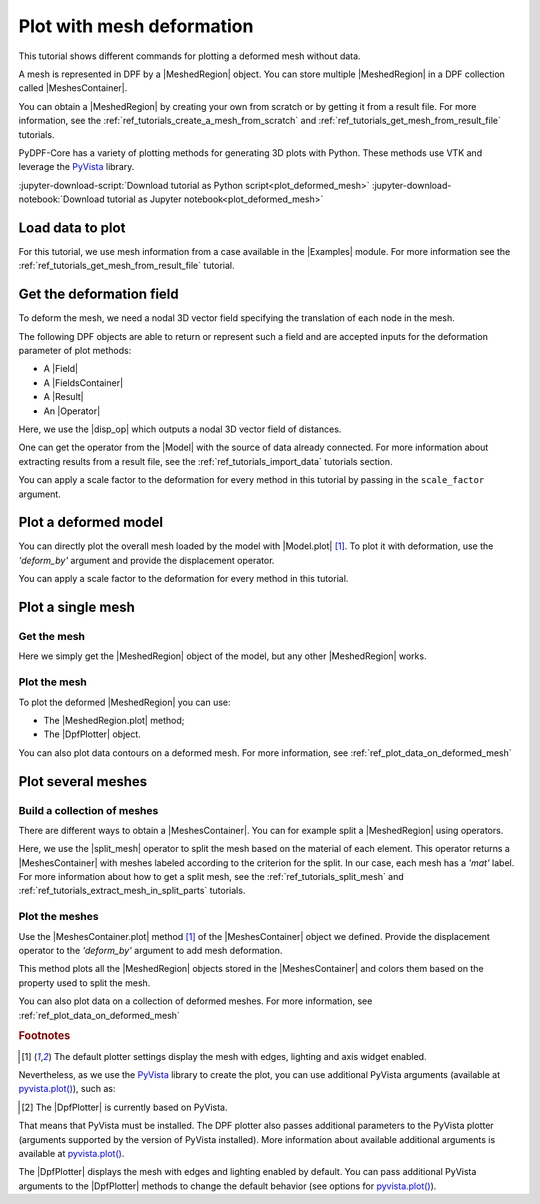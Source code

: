.. _ref_tutorials_plot_deformed_mesh:

==========================
Plot with mesh deformation
==========================

.. |Model.plot| replace:: :py:meth:`Model.plot() <ansys.dpf.core.model.Model.plot>`
.. |MeshedRegion.plot| replace:: :py:meth:`MeshedRegion.plot() <ansys.dpf.core.meshed_region.MeshedRegion.plot>`
.. |MeshesContainer.plot| replace:: :py:meth:`MeshesContainer.plot() <ansys.dpf.core.meshes_container.MeshesContainer.plot>`
.. |add_mesh| replace:: :py:meth:`add_mesh()<ansys.dpf.core.plotter.DpfPlotter.add_mesh>`
.. |add_field| replace:: :py:meth:`add_field()<ansys.dpf.core.plotter.DpfPlotter.add_field>`
.. |show_figure| replace:: :py:meth:`show_figure()<ansys.dpf.core.plotter.DpfPlotter.show_figure>`
.. |split_mesh| replace:: :py:class:`split_mesh <ansys.dpf.core.operators.mesh.split_mesh.split_mesh>`
.. |disp_op| replace:: :py:class:`displacement operator <ansys.dpf.core.operators.result.displacement.displacement>`

.. |Model| replace:: :py:class:`Model <ansys.dpf.core.model.Model>`
.. |Examples| replace:: :py:mod:`Examples<ansys.dpf.core.examples>`
.. |MeshedRegion| replace:: :py:class:`MeshedRegion <ansys.dpf.core.meshed_region.MeshedRegion>`
.. |MeshesContainer| replace:: :py:class:`MeshesContainer <ansys.dpf.core.meshes_container.MeshesContainer>`
.. |DpfPlotter| replace:: :py:class:`DpfPlotter<ansys.dpf.core.plotter.DpfPlotter>`
.. |Result| replace:: :py:class:`Result <ansys.dpf.core.results.Result>`
.. |Operator| replace:: :py:class:`Operator<ansys.dpf.core.dpf_operator.Operator>`
.. |Field| replace:: :py:class:`Field<ansys.dpf.core.field.Field>`
.. |FieldsContainer| replace:: :py:class:`FieldsContainer<ansys.dpf.core.fields_container.FieldsContainer>`

This tutorial shows different commands for plotting a deformed mesh without data.

A mesh is represented in DPF by a |MeshedRegion| object.
You can store multiple |MeshedRegion| in a DPF collection called |MeshesContainer|.

You can obtain a |MeshedRegion| by creating your own from scratch or by getting it from a result file.
For more information, see the :ref:`ref_tutorials_create_a_mesh_from_scratch` and
:ref:`ref_tutorials_get_mesh_from_result_file` tutorials.

PyDPF-Core has a variety of plotting methods for generating 3D plots with Python.
These methods use VTK and leverage the `PyVista <pyVista_github>`_ library.

:jupyter-download-script:`Download tutorial as Python script<plot_deformed_mesh>`
:jupyter-download-notebook:`Download tutorial as Jupyter notebook<plot_deformed_mesh>`

Load data to plot
-----------------

For this tutorial, we use mesh information from a case available in the |Examples| module.
For more information see the :ref:`ref_tutorials_get_mesh_from_result_file` tutorial.

.. jupyter-execute::

    # Import the ``ansys.dpf.core`` module
    import ansys.dpf.core as dpf
    # Import the examples module
    from ansys.dpf.core import examples
    # Import the operators module
    from ansys.dpf.core import operators as ops

    # Download and get the path to an example result file
    result_file_path_1 = examples.download_piston_rod()

    # Create a model from the result file
    model_1 = dpf.Model(data_sources=result_file_path_1)

Get the deformation field
-------------------------

To deform the mesh, we need a nodal 3D vector field specifying the translation of each node in the mesh.

The following DPF objects are able to return or represent such a field
and are accepted inputs for the deformation parameter of plot methods:

- A |Field|
- A |FieldsContainer|
- A |Result|
- An |Operator|

Here, we use the |disp_op| which outputs a nodal 3D vector field of distances.

One can get the operator from the |Model| with the source of data already connected.
For more information about extracting results from a result file, 
see the :ref:`ref_tutorials_import_data` tutorials section.

.. jupyter-execute::

    # Get the displacement operator for this model
    disp_op = model_1.results.displacement()

You can apply a scale factor to the deformation for every method in this tutorial
by passing in the ``scale_factor`` argument.

.. jupyter-execute::

    # Define the scale factor
    scl_fct = 2.0

.. _ref_plot_deformed_mesh_with_model:

Plot a deformed model
---------------------

You can directly plot the overall mesh loaded by the model with |Model.plot| [1]_.
To plot it with deformation, use the *'deform_by'* argument and provide the displacement operator.

.. jupyter-execute::

    # Plot the deformed mesh
    model_1.plot(deform_by=disp_op, scale_factor=scl_fct)

You can apply a scale factor to the deformation for every method in this tutorial.

.. jupyter-execute::

    # Define the scale factor
    scl_fct = 2.0

.. _ref_plot_deformed_mesh_with_meshed_region:

Plot a single mesh
------------------

Get the mesh
^^^^^^^^^^^^

Here we simply get the |MeshedRegion| object of the model, but any other |MeshedRegion| works.

.. jupyter-execute::

    # Extract the mesh
    meshed_region_1 = model_1.metadata.meshed_region

Plot the mesh
^^^^^^^^^^^^^

To plot the deformed |MeshedRegion| you can use:

- The |MeshedRegion.plot| method;
- The |DpfPlotter| object.

.. tab-set::

    .. tab-item:: MeshedRegion.plot() method

        Use the |MeshedRegion.plot| method [1]_ of the |MeshedRegion| object we defined.
        Add deformation by providing our displacement operator to the *'deform_by'* argument.

        .. jupyter-execute::

            # Plot the deformed mesh
            meshed_region_1.plot(deform_by=disp_op, scale_factor=scl_fct)

    .. tab-item:: DpfPlotter object

        To plot the mesh with this approach, first create an instance of |DpfPlotter| [2]_.
        Then, add the |MeshedRegion| to the scene using the |add_mesh| method.
        Add deformation by providing our displacement operator to the *'deform_by'* argument.

        To render and show the figure based on the current state of the plotter object, use the |show_figure| method.

        .. jupyter-execute::

            # Create a DpfPlotter instance
            plotter_1 = dpf.plotter.DpfPlotter()

            # Add the mesh to the scene with deformation
            plotter_1.add_mesh(meshed_region=meshed_region_1,
                               deform_by=disp_op,
                               scale_factor=scl_fct)

            # Display the scene
            plotter_1.show_figure()

You can also plot data contours on a deformed mesh. For more information, see :ref:`ref_plot_data_on_deformed_mesh`

.. _ref_plot_deformed_mesh_with_meshes_container:

Plot several meshes
-------------------

Build a collection of meshes
^^^^^^^^^^^^^^^^^^^^^^^^^^^^

There are different ways to obtain a |MeshesContainer|.
You can for example split a |MeshedRegion| using operators.

Here, we use the |split_mesh| operator to split the mesh based on the material of each element.
This operator returns a |MeshesContainer| with meshes labeled according to the criterion for the split.
In our case, each mesh has a *'mat'* label.
For more information about how to get a split mesh, see the :ref:`ref_tutorials_split_mesh`
and :ref:`ref_tutorials_extract_mesh_in_split_parts` tutorials.

.. jupyter-execute::

    # Split the mesh based on material property
    meshes = ops.mesh.split_mesh(mesh=meshed_region_1, property="mat").eval()

    # Show the result
    print(meshes)

Plot the meshes
^^^^^^^^^^^^^^^

Use the |MeshesContainer.plot| method [1]_ of the |MeshesContainer| object we defined.
Provide the displacement operator to the *'deform_by'* argument to add mesh deformation.

This method plots all the |MeshedRegion| objects stored in the |MeshesContainer|
and colors them based on the property used to split the mesh.

.. jupyter-execute::

    # Plot the deformed mesh
    meshes.plot(deform_by=disp_op, scale_factor=scl_fct)

You can also plot data on a collection of deformed meshes.
For more information, see :ref:`ref_plot_data_on_deformed_mesh`

.. rubric:: Footnotes

.. [1] The default plotter settings display the mesh with edges, lighting and axis widget enabled.
Nevertheless, as we use the `PyVista <pyVista_github>`_ library to create the plot, you can use additional
PyVista arguments (available at `pyvista.plot() <pyvista_doc_plot_method>`_), such as:

.. jupyter-execute::

    model_1.plot(title= "Mesh",
                  text= "this is a mesh",  # Adds the given text at the bottom of the plot
                  off_screen=True,
                  screenshot="mesh_plot_1.png",  # Save a screenshot to file with the given name
                  window_size=[450,350]
                  )
    # Notes:
    # - To save a screenshot to file, use "screenshot=figure_name.png" ( as well as "notebook=False" if on a Jupyter notebook).
    # - The "off_screen" keyword only works when "notebook=False". If "off_screen=True" the plot is not displayed when running the code.

.. [2] The |DpfPlotter| is currently based on PyVista.
That means that PyVista must be installed.
The DPF plotter also passes additional parameters to the PyVista plotter
(arguments supported by the version of PyVista installed).
More information about available additional arguments is available at `pyvista.plot() <pyvista_doc_plot_method>`_.

The |DpfPlotter| displays the mesh with edges and lighting
enabled by default. You can pass additional PyVista arguments to the |DpfPlotter|
methods to change the default behavior (see options for `pyvista.plot() <pyvista_doc_plot_method>`_).